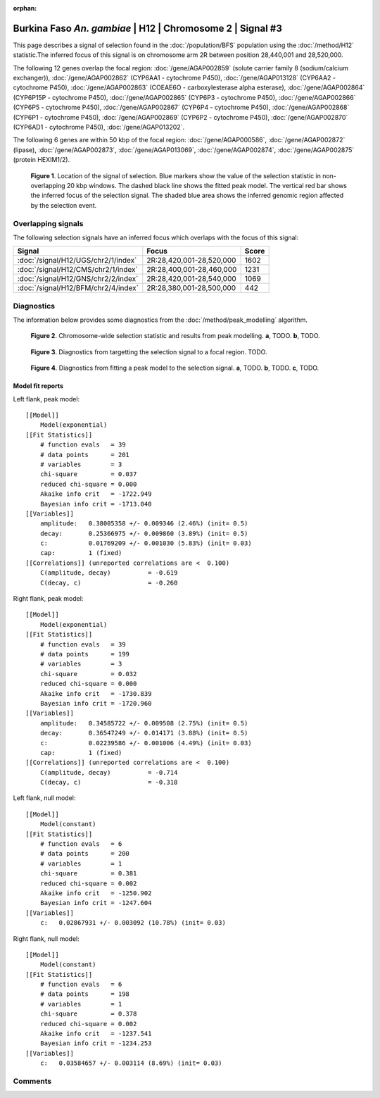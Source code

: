 :orphan:

Burkina Faso *An. gambiae* | H12 | Chromosome 2 | Signal #3
================================================================================



This page describes a signal of selection found in the
:doc:`/population/BFS` population using the
:doc:`/method/H12` statistic.The inferred focus of this signal is on chromosome arm
2R between position 28,440,001 and
28,520,000.




The following 12 genes overlap the focal region: :doc:`/gene/AGAP002859` (solute carrier family 8 (sodium/calcium exchanger)),  :doc:`/gene/AGAP002862` (CYP6AA1 - cytochrome P450),  :doc:`/gene/AGAP013128` (CYP6AA2 - cytochrome P450),  :doc:`/gene/AGAP002863` (COEAE6O - carboxylesterase alpha esterase),  :doc:`/gene/AGAP002864` (CYP6P15P - cytochrome P450),  :doc:`/gene/AGAP002865` (CYP6P3 - cytochrome P450),  :doc:`/gene/AGAP002866` (CYP6P5 - cytochrome P450),  :doc:`/gene/AGAP002867` (CYP6P4 - cytochrome P450),  :doc:`/gene/AGAP002868` (CYP6P1 - cytochrome P450),  :doc:`/gene/AGAP002869` (CYP6P2 - cytochrome P450),  :doc:`/gene/AGAP002870` (CYP6AD1 - cytochrome P450),  :doc:`/gene/AGAP013202`.




The following 6 genes are within 50 kbp of the focal
region: :doc:`/gene/AGAP000586`,  :doc:`/gene/AGAP002872` (lipase),  :doc:`/gene/AGAP002873`,  :doc:`/gene/AGAP013069`,  :doc:`/gene/AGAP002874`,  :doc:`/gene/AGAP002875` (protein HEXIM1/2).


.. figure:: peak_location.png
    :alt: signal location

    **Figure 1**. Location of the signal of selection. Blue markers show the
    value of the selection statistic in non-overlapping 20 kbp windows. The
    dashed black line shows the fitted peak model. The vertical red bar shows
    the inferred focus of the selection signal. The shaded blue area shows the
    inferred genomic region affected by the selection event.

Overlapping signals
-------------------



The following selection signals have an inferred focus which overlaps with the
focus of this signal:

.. cssclass:: table-hover
.. csv-table::
    :widths: auto
    :header: Signal, Focus, Score

    :doc:`/signal/H12/UGS/chr2/1/index`,"2R:28,420,001-28,520,000",1602
    :doc:`/signal/H12/CMS/chr2/1/index`,"2R:28,400,001-28,460,000",1231
    :doc:`/signal/H12/GNS/chr2/2/index`,"2R:28,420,001-28,540,000",1069
    :doc:`/signal/H12/BFM/chr2/4/index`,"2R:28,380,001-28,500,000",442
    



Diagnostics
-----------

The information below provides some diagnostics from the
:doc:`/method/peak_modelling` algorithm.

.. figure:: peak_context.png

    **Figure 2**. Chromosome-wide selection statistic and results from peak
    modelling. **a**, TODO. **b**, TODO.

.. figure:: peak_targetting.png

    **Figure 3**. Diagnostics from targetting the selection signal to a focal
    region. TODO.

.. figure:: peak_fit.png

    **Figure 4**. Diagnostics from fitting a peak model to the selection signal.
    **a**, TODO. **b**, TODO. **c**, TODO.

Model fit reports
~~~~~~~~~~~~~~~~~

Left flank, peak model::

    [[Model]]
        Model(exponential)
    [[Fit Statistics]]
        # function evals   = 39
        # data points      = 201
        # variables        = 3
        chi-square         = 0.037
        reduced chi-square = 0.000
        Akaike info crit   = -1722.949
        Bayesian info crit = -1713.040
    [[Variables]]
        amplitude:   0.38005358 +/- 0.009346 (2.46%) (init= 0.5)
        decay:       0.25366975 +/- 0.009860 (3.89%) (init= 0.5)
        c:           0.01769209 +/- 0.001030 (5.83%) (init= 0.03)
        cap:         1 (fixed)
    [[Correlations]] (unreported correlations are <  0.100)
        C(amplitude, decay)          = -0.619 
        C(decay, c)                  = -0.260 


Right flank, peak model::

    [[Model]]
        Model(exponential)
    [[Fit Statistics]]
        # function evals   = 39
        # data points      = 199
        # variables        = 3
        chi-square         = 0.032
        reduced chi-square = 0.000
        Akaike info crit   = -1730.839
        Bayesian info crit = -1720.960
    [[Variables]]
        amplitude:   0.34585722 +/- 0.009508 (2.75%) (init= 0.5)
        decay:       0.36547249 +/- 0.014171 (3.88%) (init= 0.5)
        c:           0.02239586 +/- 0.001006 (4.49%) (init= 0.03)
        cap:         1 (fixed)
    [[Correlations]] (unreported correlations are <  0.100)
        C(amplitude, decay)          = -0.714 
        C(decay, c)                  = -0.318 


Left flank, null model::

    [[Model]]
        Model(constant)
    [[Fit Statistics]]
        # function evals   = 6
        # data points      = 200
        # variables        = 1
        chi-square         = 0.381
        reduced chi-square = 0.002
        Akaike info crit   = -1250.902
        Bayesian info crit = -1247.604
    [[Variables]]
        c:   0.02867931 +/- 0.003092 (10.78%) (init= 0.03)


Right flank, null model::

    [[Model]]
        Model(constant)
    [[Fit Statistics]]
        # function evals   = 6
        # data points      = 198
        # variables        = 1
        chi-square         = 0.378
        reduced chi-square = 0.002
        Akaike info crit   = -1237.541
        Bayesian info crit = -1234.253
    [[Variables]]
        c:   0.03584657 +/- 0.003114 (8.69%) (init= 0.03)


Comments
--------

.. raw:: html

    <div id="disqus_thread"></div>
    <script>
    (function() { // DON'T EDIT BELOW THIS LINE
    var d = document, s = d.createElement('script');
    s.src = 'https://agam-selection-atlas.disqus.com/embed.js';
    s.setAttribute('data-timestamp', +new Date());
    (d.head || d.body).appendChild(s);
    })();
    </script>
    <noscript>Please enable JavaScript to view the <a href="https://disqus.com/?ref_noscript">comments powered by Disqus.</a></noscript>
